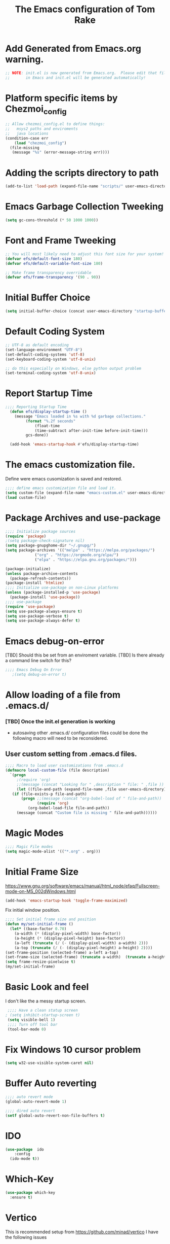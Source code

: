 #+STARTUP: overview
#+TITLE: The Emacs configuration of Tom Rake  
#+PROPERTY: header-args:emacs-lisp :tangle ./init.el :mkdirp yes
#+OPTIONS: toc:3
* Add Generated from Emacs.org warning.
#+begin_src emacs-lisp
  ;; NOTE: init.el is now generated from Emacs.org.  Please edit that file
  ;;       in Emacs and init.el will be generated automatically!
#+end_src
* Platform specific items by Chezmoi_config
#+begin_src emacs-lisp
  ;; Allow chezmoi_config.el to define things:
  ;;   msys2 paths and enviroments
  ;;   java locations
  (condition-case err
      (load "chezmoi_config")
    (file-missing
     (message "%s" (error-message-string err))))
#+end_src
* Adding the scripts directory  to path
#+begin_src emacs-lisp
  (add-to-list 'load-path (expand-file-name "scripts/" user-emacs-directory))
#+end_src
* Emacs Garbage Collection Tweeking
#+begin_src emacs-lisp
  (setq gc-cons-threshold (* 50 1000 1000))
#+end_src
* Font and Frame Tweeking
#+begin_src emacs-lisp
  ;; You will most likely need to adjust this font size for your system!
  (defvar efs/default-font-size 180)
  (defvar efs/default-variable-font-size 180)

  ;; Make frame transparency overridable
  (defvar efs/frame-transparency '(90 . 90))
#+end_src

* Initial Buffer Choice
#+begin_src emacs-lisp
(setq initial-buffer-choice (concat user-emacs-directory "startup-buffer.org"))
#+end_src
* Default Coding System
#+begin_src emacs-lisp
  ;; UTF-8 as default encoding
  (set-language-environment "UTF-8")
  (set-default-coding-systems 'utf-8)
  (set-keyboard-coding-system 'utf-8-unix)

  ;; do this especially on Windows, else python output problem
  (set-terminal-coding-system 'utf-8-unix)  
#+end_src
* Report Startup Time

#+begin_src emacs-lisp
  ;;;; Reporting Startup Time
    (defun efs/display-startup-time ()
      (message "Emacs loaded in %s with %d garbage collections."
	       (format "%.2f seconds"
		       (float-time
		       (time-subtract after-init-time before-init-time)))
	       gcs-done))

    (add-hook 'emacs-startup-hook #'efs/display-startup-time)
#+end_src
* The emacs customization file.
 Define were emacs cusomization is saved and restored.
 #+BEGIN_SRC emacs-lisp
   ;;;; define emacs customization file and load it.
   (setq custom-file (expand-file-name "emacs-custom.el" user-emacs-directory))
   (load custom-file)
 #+END_SRC
* Package Archives and use-package
#+begin_src emacs-lisp
  ;;;; Initialize package sources
  (require 'package)
  ;(setq package-check-signature nil)
  (setq package-gnupghome-dir "~/.gnupg/")
  (setq package-archives '(("melpa" . "https://melpa.org/packages/")
			   ("org" . "https://orgmode.org/elpa/")
			   ("elpa" . "https://elpa.gnu.org/packages/")))

  (package-initialize)
  (unless package-archive-contents
    (package-refresh-contents))
  (package-install 'htmlize)
  ;;;; Initialize use-package on non-Linux platforms
  (unless (package-installed-p 'use-package)
    (package-install 'use-package))
  ;;;; use-package
  (require 'use-package)
  (setq use-package-always-ensure t)
  (setq use-package-verbose t)
  (setq use-package-always-defer t)

#+end_src
* Emacs debug-on-error
   [TBD] Should this be set from an enviroment variable.
   [TBD] Is there already a command line switch for this?
  #+BEGIN_SRC emacs-lisp
	;;;; Emacs Debug On Error
	   ;(setq debug-on-error t)
  #+END_SRC

* Allow loading of a file from .emacs.d/
***  [TBD] Once the init.el generation is working
    - autosaving other .emacs.d/ configuration files could be done
      the following macro will need to be reconsidered.
      
** User custom setting from .emacs.d files.

#+BEGIN_SRC emacs-lisp
  ;;;; Macro to load user customizations from .emacs.d
  (defmacro local-custom-file (file description)
    `(progn
       ;(require 'org)
       ;;(message (concat "Looking for " ,description " file: " ,file ))
       (let ((file-and-path (expand-file-name ,file user-emacs-directory)))
	 (if (file-exists-p file-and-path)
	     (progn ;;(message (concat "org-babel-load of " file-and-path))
	            (require 'org)
		    (org-babel-load-file file-and-path))
	   (message (concat "Custom file is missing " file-and-path))))))

#+END_SRC
* Magic Modes
#+BEGIN_SRC emacs-lisp
  ;;;; Magic File modes
  (setq magic-mode-alist '(("*.org" . org)))
#+END_SRC
* Initial Frame Size
[[https://www.gnu.org/software/emacs/manual/html_node/efaq/Fullscreen-mode-on-MS_002dWindows.html]]
#+begin_src emacs-lisp
(add-hook 'emacs-startup-hook 'toggle-frame-maximized)
#+end_src
Fix initial window position.
  #+BEGIN_SRC emacs-lisp :tangle no
    ;;;; Set initial frame size and position
    (defun my/set-initial-frame ()
      (let* ((base-factor 0.70)
	    (a-width (* (display-pixel-width) base-factor))
	    (a-height (* (display-pixel-height) base-factor))
	    (a-left (truncate (/ (- (display-pixel-width) a-width) 2)))
	    (a-top (truncate (/ (- (display-pixel-height) a-height) 2))))
	(set-frame-position (selected-frame) a-left a-top)
	(set-frame-size (selected-frame) (truncate a-width)  (truncate a-height) t)))
    (setq frame-resize-pixelwise t)
    (my/set-initial-frame)
  #+END_SRC

* Basic Look and feel
I don't like the a messy startup screen.

 #+BEGIN_SRC emacs-lisp
   ;;;; Have a clean statup screen
  ; (setq inhibit-startup-screen t)
   (setq visible-bell 1)
   ;;;; Turn off tool bar
   (tool-bar-mode 0)
 #+END_SRC
* Fix Windows 10 cursor problem
 #+BEGIN_SRC emacs-lisp
 (setq w32-use-visible-system-caret nil)
 #+END_SRC

* Buffer Auto reverting
#+BEGIN_SRC emacs-lisp
  ;;;; auto revert mode
  (global-auto-revert-mode 1)

  ;;;; dired auto revert
  (setf global-auto-revert-non-file-buffers t)
#+END_SRC
* IDO
#+BEGIN_SRC emacs-lisp
(use-package  ido
    :config
  (ido-mode t))
#+END_SRC
* Report Debug START  :noexport:
Print Debug markers in *messages*
#+BEGIN_SRC emacs-lisp :eval never-export
(message "Debug START")
#+END_SRC

* Which-Key
#+begin_src emacs-lisp
  (use-package which-key
    :ensure t)
#+end_src
* Vertico
This is recommended setup from  [[https://github.com/minad/vertico]]
I have the following issues
- I want the list resized when windows is resized
- I want the items sorted alpha, directories at the top.
  [[https://www.gnu.org/software/emacs/manual/html_node/elisp/Programmed-Completion.html]]
    - display-sort-function
    - completion-table-dynamic ???
Read up on [[https://www.gnu.org/software/emacs/manual/html_node/elisp/Completion.html]]
#+begin_src emacs-lisp
  ;; Enable vertico
  (use-package vertico
    :ensure t
    :init
    (vertico-mode)
    )
  (use-package savehist
    :init
    (savehist-mode))
#+end_src
* org-roam NO TANGLE
  I am setting up org-roam
#+BEGIN_SRC emacs-lisp :tangle no
  (use-package org-roam
    :ensure t
    :init
    (setq org-roam-v2-ack t)
    :custom
    (org-roam-directory (file-truename "~/org/roam/"))
    :bind (("C-c n l" . org-roam-buffer-toggle)
	   ("C-c n f" . org-roam-node-find)
	   ("C-c n g" . org-roam-graph)
	   ("C-c n i" . org-roam-node-insert)
	   ("C-c n c" . org-roam-capture)
	   ;; Dailies
	   ("C-c n j" . org-roam-dailies-capture-today))
    :config
    (org-roam-db-autosync-mode)
    ;; If using org-roam-protocol
    (require 'org-roam-protocol))
#+END_SRC

* Default Pathnames with Enviroment Overrides
Check and/or Revise this trickery!!!!!
#+BEGIN_SRC emacs-lisp
  ;;; Specify a emacs variable from an environment variable env-string or  base,new-path-string
  (defmacro default-or-environment (emacs-var base new-path-string env-string) 
    `(setq ,emacs-var (if (getenv ,env-string)
                          (getenv ,env-string)
                          (concat ,base ,new-path-string))))
#+END_SRC

* Ispell configured with Aspell
aspell configuration is in [[~/.aspell.conf]]
Fixed on 7/2/2022 moving to DESKER
[2022-10-07 Fri 18:12]
  - The EOL of the .aspell configuration files got corrupted.
  - They should all be Unix (LF) ends of lines.
#+BEGIN_SRC emacs-lisp
  (setq ispell-program-name "aspell")
#+END_SRC
* JAVA Interface
Certain tools need java set that location here.
#+begin_src emacs-lisp
  ;; The java interface assumption is you can execute the program "java"
  ;; There is no jdk to be considered.
    (if (executable-find "java")
	(setq my-java "java")
	(message "******** java not found *******"))
#+end_src
* Language Tool
#+begin_src emacs-lisp
  (use-package langtool
    :ensure t
    :config
      (setq langtool-java-bin my-java)
      (setq langtool-language-tool-jar  "c:/Users/Public/Documents/LanguageTool-5.9/languagetool-commandline.jar")
    :bind
      (( "\C-x4w" . langtool-check)
       ("\C-x4W" . langtool-check-done)
       ("\C-x4l" . langtool-switch-default-language)
       ("\C-x44" . langtool-show-message-at-point)
       ("\C-x4c" . langtool-correct-buffer)))
#+end_src
* Joining items as strings with and without quoting
#+BEGIN_SRC emacs-lisp
(require 'quoting-tools)
#+END_SRC
* Report Debug MARK                                                :noexport:
Print Debug markers in *messages*
#+BEGIN_SRC emacs-lisp :eval never-export
(message "Debug MARK")
#+END_SRC
* Ensure gnu-tools
#+begin_src emacs-lisp
(require 'gnu-tools)
#+end_src
* Magit
#+BEGIN_SRC emacs-lisp
	  (use-package magit
	    :defer 2
	    :ensure t
	    :pin melpa
	    :config
	    (if (getenv "MSYSTEM")
	    (setq magit-git-executable "C:/devel/msys64/usr/bin/git.exe"
		  with-editor-emacsclient-executable "C:/devel/msys64/ucrt64/bin/emacsclientw.exe")
	       
	    (setq magit-git-executable "C:/Users/zzzap/AppData/Local/Programs/Git/cmd/git.exe"
		  with-editor-emacsclient-executable "C:/Program Files/Emacs/emacs-28.2/bin/emacsclient.exe")
	    )
	    :bind
	    (("C-x g" . magit-status)
	     ("C-x M-d" . magit-dispatch-popup)))
 #+END_SRC
* Roswell
#+begin_src emacs-lisp
  (if (getenv "MSYSTEM")
    (when (file-exists-p (expand-file-name "~/.roswell/helper.el"))
      (load (expand-file-name "~/.roswell/helper.el"))))
#+end_src
* Modus Theme Configuration
Main Page: [[https://protesilaos.com/emacs/modus-themes]]
#+BEGIN_SRC emacs-lisp
    (use-package modus-themes
      :ensure t
      :config
      (set-face-attribute 'default nil :height 150)
	  ;; Subtle red background, red foreground, invisible border

      (setq modus-themes-region '(bg-only))
      (setq modus-themes-paren-match '(bold intense))
      (setq modus-themes-lang-checkers '(background intense))
      (setq modus-themes-italic-constructs t)
      (setq modus-themes-bold-contructs t)
      ;; Subtle blue background, neutral foreground, intense blue border
      (setq modus-themes-common-palette-overrides
	'((bg-mode-line-active bg-blue-subtle)
	  (fg-mode-line-active fg-main)
	  (border-mode-line-active blue-intense)))
      (setq modus-themes-mode-line '(accented borderless))
      ;;; Org Mode
      (setq modus-themes-heading
	    `((1 . (rainbow bold intense 2.3))
	      (2 . (rainbow bold intense 1.9))
	      (3 . (rainbow bold intense 1.7))
	      (4 . (rainbow bold intense 1.5))
	      (5 . (rainbow bold intense 1.3))
	      (6 . (rainbow bold intense 1.1))
	      (t . (rainbow bold background 1.0))))
      (setq modus-themes-org-agenda
	    '((header-block . (variable-pitch 1.5))
	      (header-date . (grayscale workaholic bold-today 1.2))
	      (event . (accented italic varied))
	      (scheduled . uniform)
	      (habit . traffic-light)))
      (load-theme 'modus-vivendi t))
#+END_SRC

* Rainbow Delimeters
#+BEGIN_SRC emacs-lisp tangle:no
  (use-package rainbow-delimiters)
#+END_SRC
* Powershell
#+begin_src emacs-lisp
  (defun powershell()
    (interactive)
    (let ((explicit-shell-file-name "powershell.exe")
	  (explicit-powershell.exe-args '()))
      (shell (generate-new-buffer-name "*powershell*"))))
#+end_src
* Shells
  [TBD] Decide what is CRUFF here.
  I am attempting to use the friendly-shell infrastructure.

  shell/git-bash works but has prompt problems.
[2023-05-19] Stop tangle of this code.
#+BEGIN_SRC emacs-lisp :tangle no
      (use-package friendly-shell
	:ensure t
	:config   
	  (defun shell/git-bash (&optional path)
	     (interactive)
	     (friendly-shell :path path
			     :interpreter "C:/Program Files/Git/bin/bash.exe"
			     ;;:interpreter-args '("-l")
			     )))


      (use-package friendly-remote-shell
	:ensure t
	:config
	   (defun shell/cisco (&optional path)
	     (interactive)
	     (with-shell-interpreter-connection-local-vars
	       (friendly-remote-shell :path path))))

#+END_SRC
* Add shell extensions
[TBD] If this is org shell extenstion then put this in org-mode section.
#+BEGIN_SRC emacs-lisp
(use-package shx
  :ensure t)
#+END_SRC
* Tramp
Make plink the default tramp method if running on Windows when plink.exe exists.
#+BEGIN_SRC emacs-lisp
  (use-package tramp
    :config
      (when (eq  window-system 'w32)
	(setq putty-directory "C:\\Program Files\\PuTTY\\")
	(setq tramp-default-method "plink")
	(when (and (not (string-match putty-directory (getenv "PATH")))
		   (file-directory-p putty-directory))
	  (setenv "PATH" (concat putty-directory ";" (getenv "PATH")))
	  (add-to-list 'exec-path putty-directory))))
#+END_SRC
* Paredit mode
  #+BEGIN_SRC emacs-lisp
    (use-package paredit
      :ensure t
      :hook (lisp-mode . enable-paredit-mode))
    #+END_SRC
* Format of SLIME lisp implementation entries
Create a windows standalone startup for a lisp version.
#+BEGIN_SRC emacs-lisp
  (defmacro add-slime-lisp (slime-tag program program-args environment)
   "The format of a standard slime entry for a lisp implenatation."
  `(list ,slime-tag (cons ,program ,program-args) :env ,environment))

  (defun add-slime-implementation (lisp-invoker)
    "Add an specific lisp invoker to slime list"
    (add-to-list 'slime-lisp-implementations lisp-invoker))
#+END_SRC
* SBCL Invoker for Slime
Here I add the standard startup arguments and enviroment for startup.
#+BEGIN_SRC emacs-lisp
  ;;;; The standard options for SBCL
  (defun invoke-standard-sbcl (slime-tag program environment)
    (add-slime-lisp slime-tag program '("--noinform") environment))
#+END_SRC

* SBCL that are locally compiled from source
#+BEGIN_SRC emacs-lisp
  (defun get-sbcl-versions (base-address)
    "Get all the directories under the base-address/win"
    (remove "." (remove ".." (directory-files (concat base-address "win")))))

  (defun make-sbcl-slime-version (prefix base-address version)
    "Create a SBCL invoker for specific compiled version."
    (invoke-standard-sbcl
      (make-symbol (concat prefix version))
      (concat base-address "win/" version "/bin/sbcl.exe")
      (list (concat "SBCL_HOME=" base-address "win/" version "/lib/sbcl")
	    "CC=c:/devel/msys64/ucrt64/bin/gcc")))

  (defun add-win64-sbcl (base-address)
    "Add a SBCL invoker for all versions under the base-address"
    (let ((versions (get-sbcl-versions base-address)))
      (dolist (version versions)
	  (when (file-exists-p (concat base-address "win/" version "/bin/sbcl.exe"))
	    (add-slime-implementation (make-sbcl-slime-version "sbcl64-" base-address version))))))

  (defun add-sbcl ()
    "Add all the slime invokers for SBCL 64bit compiled versions."
    (add-win64-sbcl "C:/Users/Public/Lispers/sbcl/"))
#+END_SRC
* CCL for SLIME
#+BEGIN_SRC emacs-lisp
  (defun ccl-slime-invoker (slime-tag path)
    "Return a slime invoker; nil if path does not exist"
      (when (file-exists-p path)
	`(,slime-tag (,path))))
  (defun add-ccl ()
    "Check of CCL implentations"
    (let ((ccl32 (ccl-slime-invoker 'ccl-32 "C:/Users/Public/Lispers/ccl/wx86cl.exe"))
	  (ccl64 (ccl-slime-invoker 'ccl-64 "C:/Users/Public/Lispers/ccl/wx86cl64.exe")))
      (when ccl32 (add-slime-implementation ccl32))
      (when ccl64 (add-slime-implementation ccl64))))	  
#+END_SRC
* ABCL
#+BEGIN_SRC emacs-lisp
  (defun invoke-abcl()
    "Return a slime invoker; nil if abcl is not found,"
    (let ((abcl "c:/Program Files/ABCL/abcl-src-1.9.0/dist/abcl.jar"))
      (when (file-exists-p abcl)
	`(abcl  ,(list my-java "-jar" abcl)))))
  (defun add-abcl ()
    "Check of abcl implmentations"
    (let ((abcl (invoke-abcl)))
      (when abcl (add-slime-implementation abcl))))
#+END_SRC
* Add quicklisp-helper
 [UPGRADE HACK]The slime  helper during the  28.1 upgrade and quicklisp-helper needed :tangle no to avoid errors/
 Load the quicklisp-helper file 
 #+INDEX: Common Lisp!quicklisp, slime helper
 #+INDEX: quicklisp!slime helper
 #+INDEX: Slime!quicklisp helper
 #+BEGIN_SRC emacs-lisp
   ;;;; Build the implemenation lisp dynamically.
   ;;;; Remove all nil items from the list.
   ;;;; Load slime helper
   (when (file-exists-p (expand-file-name "~/Documents/Code/quicklisp/slime-helper.el"))
     (load (expand-file-name "~/Documents/Code/quicklisp/slime-helper.el")))
 #+END_SRC
* SLIME Configuation
** REDESIGIN
slime-lisp-implementation should be build by code that add to the list.
The win64-sbcl should be build by a fundtion add-win64-sbcl

Note file-esists-p test if a file exists
     file-directory-p test if a directory exists
 #+INDEX: Slime!LISP Implmentations
 #+BEGIN_SRC emacs-lisp
      ;(add-to-list 'load-path "C:/devel/msys64/usr/local/slime")
   ;;;; Configure slime from the above provisionsing
   ;;;; Remove any empty items
	(require 'slime)
	(require 'slime-autoloads)
	(add-abcl)
	(add-ccl)
        (add-sbcl)
       (setq slime-contribs '(slime-fancy))
       (global-set-key "\C-cs" 'slime-selector)
 #+END_SRC
* Enable lisp-mode .lisp and .asd files
  #+BEGIN_SRC emacs-lisp
  (setq auto-mode-alist
	(append '((".*\\.asd\\'" . lisp-mode))
		auto-mode-alist))

  (setq auto-mode-alist
	(append '((".*\\.cl\\'" . lisp-mode))
		auto-mode-alist))
  #+END_SRC

* Common Lisp HyperSpec
  I use my local clone of the Hyperspec
* Hyperspec Root is loaded from Enviroment location
  #+BEGIN_SRC emacs-lisp
    (when (getenv "HyperSpec")
     (setq common-lisp-hyperspec-root (convert-standard-filename (getenv "HyperSpec"))))
  #+END_SRC
* Pascal Setup
  [TBD] I have no pascal compiler configured.
#+BEGIN_SRC emacs-lisp
(add-hook 'pascal-mode-hook
	  (lambda ()
	    (set (make-local-variable 'compile-command)
		 (concat "fpc " (file-name-nondirectory (buffer-file-name)))))
	  t)

(setq auto-mode-alist
      (append '((".*\\.pas\\'" . pascal-mode))
	      auto-mode-alist))

(setq auto-mode-alist
      (append '((".*\\.pp\\'" . pascal-mode))
	      auto-mode-alist))

(setq auto-mode-alist
      (append '((".*\\.yml\\'" . yaml-mode))
	      auto-mode-alist))
#+END_SRC

* Org Mode
This is a large use-package config statement for org.

** << The Open  ( use-package for org

#+begin_src emacs-lisp
  (use-package org
    :pin elpa
    :config
#+end_src

Note that all items between the open and the close are added to the config.

** Make tab act natively in org source blocks

#+begin_src emacs-lisp
    (setq org-src-tab-acts-natively t)
#+end_src
** Configure org-export
#+begin_src emacs-lisp
  ;; org-export with no TOC, no NUM and no SUB/SUPERSCRIPTS
  (setf org-export-with-toc nil)
  (setf org-export-with-section-numbers nil)
  (setf org-export-with-sub-superscripts nil)
#+end_src
** Org Structure Templates
#+BEGIN_SRC emacs-lisp
  (require 'org-tempo)
  (add-to-list 'org-structure-template-alist '("sh" . "src shell"))
  (add-to-list 'org-structure-template-alist '("el" . "src emacs-lisp"))
  (add-to-list 'org-structure-template-alist '("qb" . "quote"))
#+END_SRC
** pdflatex fixed with org export path to perl
#+BEGIN_SRC emacs-lisp
  ;; Where org-export latex can find perl
  (setenv "PATH" (concat (getenv "PATH") ";" (msys-path "usr/bin/")))
#+END_SRC

** org global properties - efforts
#+BEGIN_SRC emacs-lisp
  (setf org-global-properties
      '(("Effort_ALL" . "0:05 0:10 0:15 0:30 1:00 2:00 4:00 6:00 8:00")))
#+END_SRC  
** killing frame for org-protcol capture
#+BEGIN_SRC emacs-lisp
  ;; Kill the frame if one was created for the capture
  (defvar kk/delete-frame-after-capture 0 "Whether to delete the last frame after the current capture")

  (defun kk/delete-frame-if-neccessary (&rest r)
    (cond
     ((= kk/delete-frame-after-capture 0) nil)
     ((> kk/delete-frame-after-capture 1)
      (setq kk/delete-frame-after-capture (- kk/delete-frame-after-capture 1)))
     (t
      (setq kk/delete-frame-after-capture 0)
      (delete-frame))))

  (advice-add 'org-capture-finalize :after 'kk/delete-frame-if-neccessary)
  (advice-add 'org-capture-kill :after 'kk/delete-frame-if-neccessary)
  (advice-add 'org-capture-refile :after 'kk/delete-frame-if-neccessary)
#+END_SRC
** org mode location
#+BEGIN_SRC emacs-lisp
  (setf org-mode-base-dir "~/org/")
#+END_SRC
** gtd location
#+BEGIN_SRC emacs-lisp
  (setf org-gtd-dir (concat org-mode-base-dir "gtd/"))
#+END_SRC
** Org Key Binding
#+BEGIN_SRC emacs-lisp
  ;;;; Org Mode key bindings.
  (global-set-key (kbd "C-c l") 'org-store-link)
  (global-set-key (kbd "C-c a") 'org-agenda)
  (global-set-key (kbd "C-c c") 'org-capture)
  (global-set-key (kbd "C-c b") 'org-switchb)
#+END_SRC

** Configure BABEL languages
 #+BEGIN_SRC emacs-lisp
   (org-babel-do-load-languages
    'org-babel-load-languages
    '((lisp . t)
      (emacs-lisp . t)
      (shell . t)))
 #+END_SRC

** org modules needed
 #+BEGIN_SRC emacs-lisp
   (setq org-modules '(org-habit))
 #+END_SRC
** Header Text Ignore
This code is bugged can't load ox-extras
#+begin_src emacs-lisp :tangle no
  (require 'ox-extra)
  (ox-extras-activate '(ignore-headlines))
#+end_src
** org-habit
 [TBD] Find out why I Should not delete this.
 #+BEGIN_SRC emacs-lisp
   (setq org-habit-graph-column 50)
 #+END_SRC
** Org link abbreviations
 #+BEGIN_SRC emacs-lisp
   (setq org-link-abbrev-alist
	 '(("bugzilla" . "http://192.168.1.50/bugzilla/show_bug.cgi?id=")
	   ("bugzilla-comp" . "http://192.168.1.50/bugzilla/describecomponents.cgi?product=")
	   ("code" . "file:///C:/Users/zzzap/Documents/Code/quicklisp/local-projects/%s")
	   ("common-docs" . "file:///C:/Users/zzzap/Documents/Common-Document-Store/%s")))
 #+END_SRC
** Ensure there are standard user ~/org directories
 [TBD] is this how I am configured now?
 How to define the standard HOME org directory.
 Under windows and linux this is ~/org.
 
  #+BEGIN_SRC emacs-lisp
    ;; Create stadard org directories if not already present.
    ;; The standard user directory is ~/org in the HOME directory.
    ;; Override with the var ORG-USER-DIR.
    ;; The org-public-dir is a legacy model for shared tasks across all users.
    ;; The public shared model is to be deprecated in the light of the task-agenda model.
    (default-or-environment org-user-dir (getenv "HOME") "/org" "ORG-USER-DIR")
       (unless (file-directory-p org-user-dir)
	 (make-directory  org-user-dir))
    ;; Define a global org directory
    (default-or-environment org-public-dir "c:/Users/Public/Documents" "/org" "ORG-PUBLIC-DIR")
  #+END_SRC

** Standard Notes file
 [TBD] Is this still relavent?
 This is a standard per User notes file.
 Unser windows and linux this ~/org/notes/notes.org
  #+BEGIN_SRC emacs-lisp
    ;; The Standard org note file is ~/org/notes/notes.
    ;; This can be set by the environment variable ORG-NOTES-FILE
    (default-or-environment org-notes-file org-user-dir "/nodes/notes.org" "ORG-NOTES-FILE")
    (setq org-default-notes-file org-notes-file)
  #+END_SRC

** org TODOs types
#+BEGIN_SRC emacs-lisp
  (setq org-todo-keywords '((sequence "TODO(t)" "NEXT(n)" "WAITING(w@/!)" "|" "DONE(d!)" "CANCELLED(c@)")))
#+END_SRC
** org TODO colors
#+BEGIN_SRC emacs-lisp
  (setq org-todo-keyword-faces '(("TODO" . "red")
			         ("NEXT" . "magenta")
				 ("WAITING" ."yellow1")
				 ("CANCELLED"."green")
				 ("DONE" . "green")));
#+END_SRC
** Task agenda context
 - This starts an agenda context
 #+BEGIN_SRC emacs-lisp
   ;;;; Customize the agenda locally
   (local-custom-file "local-custom-agenda.org" "Customize org-agenda")
 #+END_SRC
  - The following may be defined with the above values
    
** Capture Templates
Use [[~/.emacs.d/local-capture.org]] to change the capture template.
 #+BEGIN_SRC emacs-lisp
   ;;;; Customize the agenda locally
   (let ((base (file-name-directory (or load-file-name (buffer-file-name)))))
     (default-or-environment gtd-template-dir base  "" "ORG-TEMPLATE-DIR")
     (local-custom-file "local-capture.org" "Customize org-capture"))
 #+END_SRC
** org mode add :shcmd to sh blocks
  - Using :shcmd "cmdproxy.exe" on Windows uses the emacs version of cmd.
  - Using :shcmd   msys2-base / "bin/bash.exe" will run a shell under msys2 bash.
  - Allow Windows CMD commands to be run from .org files.

  - See https://emacs.stackexchange.com/questions/19037/org-babel-invoking-cmd-exe

  - Example how to use, note "cmdproxy.exe" is a Windows Emacs file.
#+BEGIN_EXAMPLE
\#+BEGIN_SRC sh :shcmd "cmdproxy.exe"
dir
\#+END_SRC
#+END_EXAMPLE
#+BEGIN_SRC emacs-lisp
  (require 'ob-shell)
  (defadvice org-babel-sh-evaluate (around set-shell activate)
    "Add header argument :shcmd that determines the shell to be called."
    (defvar org-babel-sh-command)
    (let* ((org-babel-sh-command (or (cdr (assoc :shcmd params)) org-babel-sh-command)))
      ad-do-it))
#+END_SRC
** org-publish
#+BEGIN_SRC emacs-lisp
  ;;;; org-publishing is a local configuration.
  (local-custom-file "local-publishing.org" "Configuration of org-publishing")
#+END_SRC  

** org-present
#+BEGIN_SRC emacs-lisp
  (use-package org-present
    :ensure t
    :config
      (use-package visual-fill-column
	:ensure t
	:config
	(setq visual-fill-column-width 110
	      visual-fill-column-center-text t)))
#+END_SRC
** Bullets and fonts for org mode
#+BEGIN_SRC emacs-lisp
  (use-package org-bullets
    :after org
    :hook (org-mode . org-bullets-mode)
    :custom
    (org-bullets-bullet-list '("◉" "○" "●" "○" "●" "○" "●")))

  ;; Replace list hyphen with dot
  (font-lock-add-keywords 'org-mode
			  '(("^ *\\([-]\\) "
			    (0 (prog1 () (compose-region (match-beginning 1) (match-end 1) "•"))))))

  (dolist (face '((org-level-1 . 1.2)
		  (org-level-2 . 1.1)
		  (org-level-3 . 1.05)
		  (org-level-4 . 1.0)
		  (org-level-5 . 1.1)
		  (org-level-6 . 1.1)
		  (org-level-7 . 1.1)
		  (org-level-8 . 1.1)))
      (set-face-attribute (car face) nil :font "Cantarell" :weight 'regular :height (cdr face)))

  ;; Make sure org-indent face is available
  (require 'org-indent)

  ;; Ensure that anything that should be fixed-pitch in Org files appears that way
  (set-face-attribute 'org-block nil :foreground nil :inherit 'fixed-pitch)
  (set-face-attribute 'org-code nil   :inherit '(shadow fixed-pitch))
  (set-face-attribute 'org-indent nil :inherit '(org-hide fixed-pitch))
  (set-face-attribute 'org-verbatim nil :inherit '(shadow fixed-pitch))
  (set-face-attribute 'org-special-keyword nil :inherit '(font-lock-comment-face fixed-pitch))
  (set-face-attribute 'org-meta-line nil :inherit '(font-lock-comment-face fixed-pitch))
  (set-face-attribute 'org-checkbox nil :inherit 'fixed-pitch)
#+END_SRC
** >>The close of the (use-package org config

#+begin_src emacs-lisp
  )
#+end_src

This is a single ) to close it.

* PS Print with GHOSTSCRIPT
#+BEGIN_SRC emacs-lisp
   (setq ps-lpr-command "C:/Program Files/gs/gs9.56.1/bin/gswin64c.exe")
   (setq ps-lpr-switches '("-q" "-dNOPAUSE" "-dBATCH" "-sDEVICE=mswinpr2" "-sOutputFile=\"%printer%Canon\ TS6000\ series\""))
   (setq ps-printer-name t)
   (setf ps-font-family 'Courier)
   (setf ps-font-size 10.0)
   (setf ps-line-number t)
   (setf ps-line-number-font-size 10)
#+END_SRC

* Emacs Backup Files
#+begin_src emacs-lisp
(setq backup-directory-alist `(("." . ,(expand-file-name "tmp/backups/" user-emacs-directory))))
#+end_src

* Eshell
#+begin_src emacs-lisp
  (defun efs/configure-eshell ()
	   ;; Save command history when commands are entered
	   (add-hook 'eshell-pre-command-hook 'eshell-save-some-history)

	   ;; Truncate buffer for performance
	   (add-to-list 'eshell-output-filter-functions 'eshell-truncate-buffer)

	   (setq eshell-history-size         10000
		 eshell-buffer-maximum-lines 10000
		 eshell-hist-ignoredups t
		 eshell-scroll-to-bottom-on-input t))

  (use-package eshell
	   :hook (eshell-first-time-mode . efs/configure-eshell))

  (use-package eshell-git-prompt
    :ensure t
    :config
      (eshell-git-prompt-use-theme 'powerline))
#+end_src
* Dired
  - dired is configured as a file manager.
** dired hook
#+begin_src emacs-lisp
  (use-package dired
    :ensure nil
    :config
      (add-hook 'dired-mode-hook 'all-the-icons-dired-mode))

#+end_src
** Single Dired buffer
#+begin_src emacs-lisp
  (use-package dired-single
    :after
      dired
    :config
      (defun twr/dired-init ()
	(define-key dired-mode-map [remap dired-find-file]
	  'dired-single-buffer)
	(define-key dired-mode-map [remap dired-mouse-find-file-other-window]
	  'dired-single-buffer-mouse)
	(define-key dired-mode-map [remap dired-up-directory]
	  'dired-single-up-directory))
      (twr/dired-init)
      (setq dired-single-use-magic-buffer t)
      ;; F5 is my special key
      (global-set-key [(f5)] 'dired-single-magic-buffer)
      (global-set-key [(control f5)] (function
	(lambda nil (interactive)
	  (dired-single-magic-buffer default-directory))))
      (global-set-key [(shift f5)] (function
	(lambda nil (interactive)
	  (message "Current directory is: %s" default-directory))))
      (global-set-key [(meta f5)] 'dired-single-toggle-buffer-name))
#+end_src
** All the icons
#+BEGIN_SRC emacs-lisp
  (use-package all-the-icons-dired
	:ensure t
	:pin melpa
	:config
	(add-hook 'dired-mode-hook 'all-the-icons-dired-mode))
#+end_src
** File Sort Order
#+begin_src emacs-lisp
  (defun mydired-sort ()
	  "Sort dired listings with directories first."
	  (save-excursion
	    (let (buffer-read-only)
	      (forward-line 2) ;; beyond dir. header 
	      (sort-regexp-fields t "^.*$" "[ ]*." (point) (point-max)))
	    (set-buffer-modified-p nil)))

  (defadvice dired-readin
	  (after dired-after-updating-hook first () activate)
	  "Sort dired listings with directories first before adding marks."
	  (mydired-sort))
#+END_SRC
** diredc - NOT TANGLED
#+begin_src emacs-lisp :tangle no
  (use-package diredc)
#+end_src
** Peep Dired - NOT TANGLED
#+begin_src emacs-lisp :tangle no
  (use-package peep-dired
  :config
  ; kill buffers when diabling the mode
  (setq peep-dired-cleanup-on-disable t)
  ; kill buffers when you move to another
  (setq peep-direct-cleanup-on eagerly t)
  ; set mode for peeped buffers
  (setq peep-dired-enable-on-directories t)
  ; file  types not to open
  (setq peep-dired-ignored-extensions '("mkv" "iso" "mp4"))
#+end_src
* Mastodon
#+begin_src emacs-lisp
;;;; mastodon
  (use-package mastodon
    :ensure t)
  (setq mastodon-active-user "tomrake")
  (setq mastodon-instance-url "https://mastodon.social")
#+end_src
* Openwith
NOTE:
On Windows 11, this only opens the file by the Windows extension
So configure it there.
#+begin_src emacs-lisp
  (when (require 'openwith nil 'noerror)

     (setq openwith-associatsions
	 (list (list (openwith-make-extension-regexp '("mpg" "mpeg" "mp3" "mp4"
					      "avi" "wmv" "wav" "mov" "flv"
					      "ogm" "ogg" "mkv")) "vlc.exe")
	       (list (openwith-make-extension-regexp '("JPEG" "JPG"))
		     "c:/Program Files (x86)/JPEGView/JPEGView.exe" '(file))))
;;    (message "OPENWITH CONFIG")
;;    (message openwith-associatsions)
    (openwith-mode 1))
#+end_src
* Recentf 
#+begin_src emacs-lisp
(require 'recentf)
(recentf-mode 1)
(setq recentf-max-menu-items 25)
(global-set-key "\C-x\ \C-r" 'recentf-open-files)
#+end_src
* PDF-TOOLS
org-noter hangs on msys2 launch
I am not tangleing this to see of msys2 launch is sucessful.
I remove noter loading, tangle again.
#+begin_src emacs-lisp :tangle no
  (use-package pdf-tools
     :config
     ;(pdf-tools-install))

  (use-package org-pdftools
    :hook (org-mode . org-pdftools-setup-link))
#+end_src
* PPL Time of Day
#+begin_src emacs-lisp
   (setq ppl-holiday-table '(2023					;year
     (1 1)					;new years day
     (2 20)				;presidents day
     (4 7)					; Good Friday
     (5 29)				; Memorial Day
     (7 4)					; Independence Day
     (9 4)					; Labor Day
     (11 24)				; Thanksgiving
     (11 25)				; Next Day
     (12 24)				; Christmas Eve
     (12 25)))                              ; Christmas


    (defun is-holiday (dt table)
      (if table (or (and (= (nth 4 dt) (nth 0 (car table)))
			 (= (nth 3 dt) (nth 1 (car table))))
		    (is-holiday dt (cdr table)))))

    (defun is-ppl-holiday (dt)
      (if (/= (car ppl-holiday-table) (nth 5 dt)) 
	  (error "Update Date table") 
	  (is-holiday dt (cdr ppl-holiday-table))))

    (defun summer (dt)
      (< 5 (nth 4 dt) 12))

  (defun ppl-high-rate (&optional dt)
    (unless dt (setq dt (decode-time)))
	 (cond ((not (< 0 (nth 6 dt) 6))  nil)
	       ((is-ppl-holiday dt)  nil)
	       ((summer dt)  (<= 14 (nth 2 dt) 17))
		(t  ( <= 16 (nth 2 dt) 19))))

#+end_src
* YAML Mode
Add yaml mode
#+begin_src emacs-lisp
(use-package yaml-mode)
#+end_src
* JSON to Single line
This was found on https://stackoverflow.com/questions/39861580/emacs-program-to-collapse-json-to-single-line and is Justin Schell response.

I am using to add icons to the icons.json file derived from feathericons.
#+begin_src emacs-lisp
(defun json-to-single-line (beg end)
  "Collapse prettified json in region between BEG and END to a single line"
  (interactive "r")
  (if (use-region-p)
      (save-excursion
        (save-restriction
          (narrow-to-region beg end)
          (goto-char (point-min))
          (while (re-search-forward "[[:space:]\n]+" nil t)
            (replace-match " "))))
    (print "This function operates on a region")))
#+end_src
* Auto-tangle configuratioqn files.
This is a tangel test,  does not tangle whtn msys launched. Windows launch neither.


#+begin_src emacs-lisp
  ;; Autommatically tangle our Emacs.org config file when we save it.
  (defun efs/org-babel-tangle-config ()
    (message "Checking after save for tangle.")
    (when (string-equal (buffer-file-name)
			"c:/Users/Public/Lispers/standard-emacs.d/Emacs.org")
      (message "Begin efs/tangle")

      ;; Dynamic scoping to the rescue
      (let ((org-confirm-babel-evaluate nil))
	(org-babel-tangle))))
  (add-hook 'org-mode-hook (lambda () (add-hook 'after-save-hook #'efs/org-babel-tangle-config)))
#+end_src
* load per user settings
 #+BEGIN_SRC emacs-lisp
;;;; Various user settings is a local configuration.
 (local-custom-file "local-settings.org" "Final user settings")
 #+END_SRC

 
* Sourcing of Scripts
#+BEGIN_SRC emacs-lisp
(require 'filename2clipboard)
#+END_SRC
* Adjust for better GC
#+begin_src emacs-lisp
(setq gc-cons-threshold (* 2 1000 1000))  
#+end_src
* Report Debug END                                                 :noexport:
Print Debug markers in *messages*
#+BEGIN_SRC emacs-lisp  :eval never-export
(message "Debug END")
#+END_SRC
